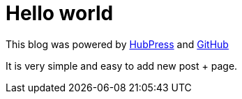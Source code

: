 = Hello world
:hp-tags: HubPress, Hello world

This blog was powered by http://hubpress.io[HubPress] and http://github.io[GitHub]

It is very simple and easy to add new post + page.